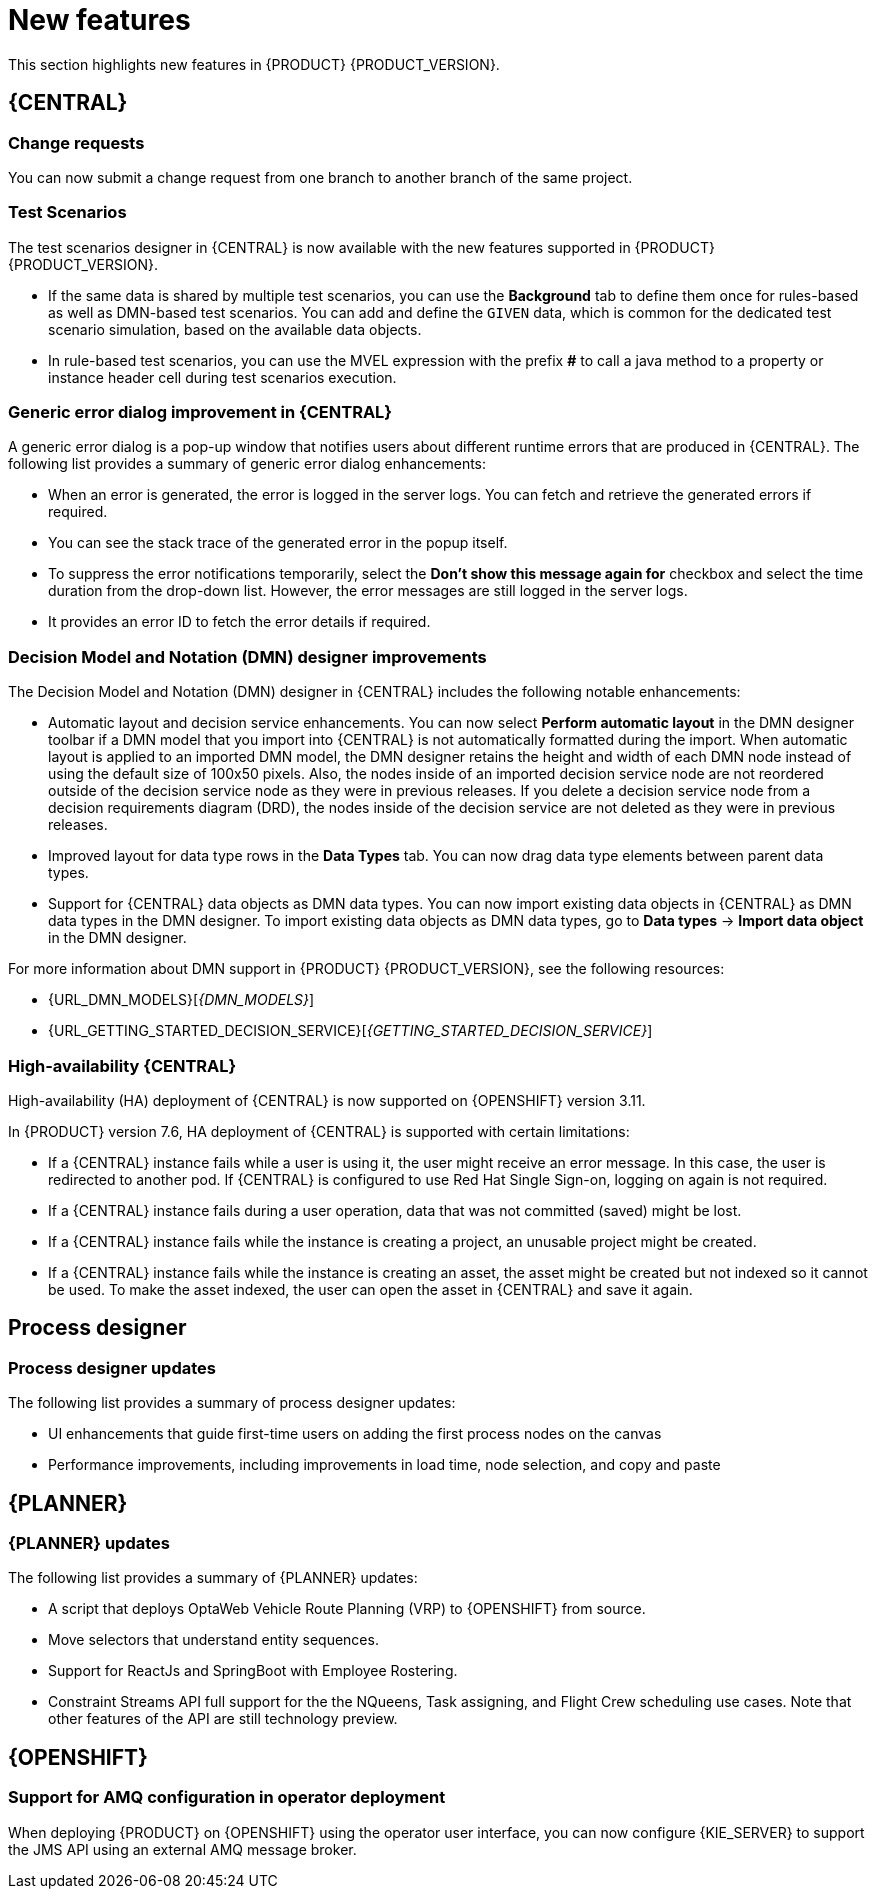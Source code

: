 [id='rn-whats-new-con']
= New features

This section highlights new features in {PRODUCT} {PRODUCT_VERSION}.


== {CENTRAL}

ifdef::PAM[]
=== {CENTRAL} UI updates

The following list provides a summary of {CENTRAL} UI updates:

* Ability to filter process instances by the parent process instance ID
* Ability to rearrange the order of columns on the Task Inbox page

endif::PAM[]

=== Change requests

You can now submit a change request from one branch to another branch of the same project.

ifdef::PAM[]
=== Removing a service task

If you configured service tasks in the administration menu of {CENTRAL}, you can now remove any of these service tasks.
endif::PAM[]

=== Test Scenarios

The test scenarios designer in {CENTRAL} is now available with the new features supported in {PRODUCT} {PRODUCT_VERSION}.

* If the same data is shared by multiple test scenarios, you can use the *Background* tab to define them once for rules-based as well as DMN-based test scenarios. You can add and define the `GIVEN` data, which is common for the dedicated test scenario simulation, based on the available data objects.

* In rule-based test scenarios, you can use the MVEL expression with the prefix *#* to call a java method to a property or instance header cell during test scenarios execution.

=== Generic error dialog improvement in {CENTRAL}

A generic error dialog is a pop-up window that notifies users about different runtime errors that are produced in {CENTRAL}.
The following list provides a summary of generic error dialog enhancements:

* When an error is generated, the error is logged in the server logs. You can fetch and retrieve the generated errors if required.
* You can see the stack trace of the generated error in the popup itself.
* To suppress the error notifications temporarily, select the *Don't show this message again for* checkbox and select the time duration from the drop-down list. However, the error messages are still logged in the server logs.
* It provides an error ID to fetch the error details if required.

=== Decision Model and Notation (DMN) designer improvements

The Decision Model and Notation (DMN) designer in {CENTRAL} includes the following notable enhancements:

* Automatic layout and decision service enhancements. You can now select *Perform automatic layout* in the DMN designer toolbar if a DMN model that you import into {CENTRAL} is not automatically formatted during the import. When automatic layout is applied to an imported DMN model, the DMN designer retains the height and width of each DMN node instead of using the default size of 100x50 pixels. Also, the nodes inside of an imported decision service node are not reordered outside of the decision service node as they were in previous releases. If you delete a decision service node from a decision requirements diagram (DRD), the nodes inside of the decision service are not deleted as they were in previous releases.
* Improved layout for data type rows in the *Data Types* tab. You can now drag data type elements between parent data types.
* Support for {CENTRAL} data objects as DMN data types. You can now import existing data objects in {CENTRAL} as DMN data types in the DMN designer. To import existing data objects as DMN data types, go to *Data types* -> *Import data object* in the DMN designer.

For more information about DMN support in {PRODUCT} {PRODUCT_VERSION}, see the following resources:

* {URL_DMN_MODELS}[_{DMN_MODELS}_]
* {URL_GETTING_STARTED_DECISION_SERVICE}[_{GETTING_STARTED_DECISION_SERVICE}_]

=== High-availability {CENTRAL}

High-availability (HA) deployment of {CENTRAL} is now supported on {OPENSHIFT} version 3.11.

In {PRODUCT} version 7.6, HA deployment of {CENTRAL} is supported with certain limitations:

* If a {CENTRAL} instance fails while a user is using it, the user might receive an error message. In this case, the user is redirected to another pod. If {CENTRAL} is configured to use Red Hat Single Sign-on, logging on again is not required.

* If a {CENTRAL} instance fails during a user operation, data that was not committed (saved) might be lost.

* If a {CENTRAL} instance fails while the instance is creating a project, an unusable project might be created.

* If a {CENTRAL} instance fails while the instance is creating an asset, the asset might be created but not indexed so it cannot be used. To make the asset indexed, the user can open the asset in {CENTRAL} and save it again.


== Process designer

=== Process designer updates
The following list provides a summary of process designer updates:

* UI enhancements that guide first-time users on adding the first process nodes on the canvas
* Performance improvements, including improvements in load time, node selection, and copy and paste

ifdef::PAM[]
== Support for case management capabilities
Process designer in {CENTRAL} fully supports case management capabilities.

For more information about case management support in process designer, see the following resources:

* {URL_DESIGNING_CASES}[_{DESIGNING_CASES}_]
* {URL_GETTING_STARTED_CASES}[_{GETTING_STARTED_CASES}_]
* {URL_SHOWCASE_APPLICATION_CASE_MANAGEMENT}[_{SHOWCASE_APPLICATION_CASE_MANAGEMENT}_]

== Process engine

=== Assigning roles for operations
You can now assign required security roles for specific types of operations, for example `execute` or `view`, on a process.

=== API support for requesting all sub-cases that belong to a parent case

In the process engine, when using case management, you can now use the API to request a list of all sub-cases immediately belonging to a parent case or a list of sub-cases belonging to a parent case and to all its sub-cases.
endif::PAM[]

== {PLANNER}

=== {PLANNER} updates

The following list provides a summary of {PLANNER} updates:

* A script that deploys OptaWeb Vehicle Route Planning (VRP) to {OPENSHIFT} from source.
* Move selectors that understand entity sequences.
* Support for ReactJs and SpringBoot with Employee Rostering.
* Constraint Streams API full support for the the NQueens, Task assigning, and Flight Crew scheduling use cases. Note that other features of the API are still technology preview.

== {OPENSHIFT}

=== Support for AMQ configuration in operator deployment

When deploying {PRODUCT} on {OPENSHIFT} using the operator user interface, you can now configure {KIE_SERVER} to support the JMS API using an external AMQ message broker.

ifdef::PAM[]
== Smart Router
=== Smart Router authentication

Smart Router now provides authentication for {KIE_SERVER} instances by using a system property flag. To configure Smart Router authentication you must define and apply the credentials to Smart Router by using the `addUser` and `removeUser` commands. {KIE_SERVER} uses these credentials to authenticate against Smart Router. The parameters are `username` and `password`. The default `username` is the user's {KIE_SERVER} ID. The credentials are stored in hash format in a file and custom identity providers can be used.

endif::PAM[]
